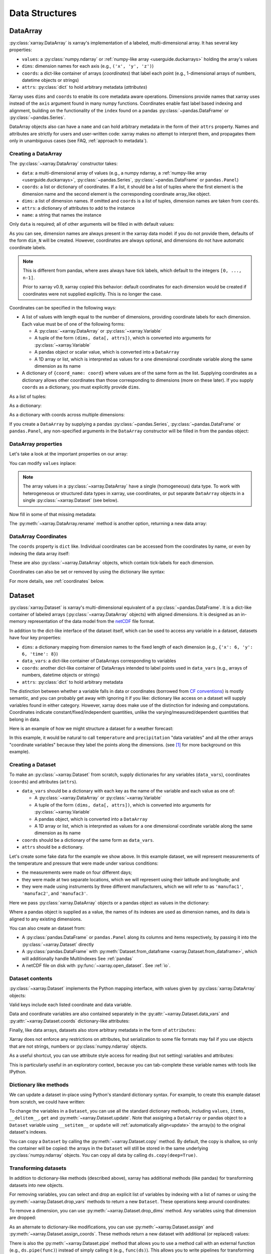 .. _data structures:

Data Structures
===============

.. ipython:: python
    :suppress:

    import numpy as np
    import pandas as pd
    import xarray as xr

    np.random.seed(123456)
    np.set_printoptions(threshold=10)

    %xmode minimal



DataArray
---------

:py:class:`xarray.DataArray` is xarray's implementation of a labeled,
multi-dimensional array. It has several key properties:

- ``values``: a :py:class:`numpy.ndarray` or
  :ref:`numpy-like array <userguide.duckarrays>` holding the array's values
- ``dims``: dimension names for each axis (e.g., ``('x', 'y', 'z')``)
- ``coords``: a dict-like container of arrays (*coordinates*) that label each
  point (e.g., 1-dimensional arrays of numbers, datetime objects or
  strings)
- ``attrs``: :py:class:`dict` to hold arbitrary metadata (*attributes*)

Xarray uses ``dims`` and ``coords`` to enable its core metadata aware operations.
Dimensions provide names that xarray uses instead of the ``axis`` argument found
in many numpy functions. Coordinates enable fast label based indexing and
alignment, building on the functionality of the ``index`` found on a pandas
:py:class:`~pandas.DataFrame` or :py:class:`~pandas.Series`.

DataArray objects also can have a ``name`` and can hold arbitrary metadata in
the form of their ``attrs`` property. Names and attributes are strictly for
users and user-written code: xarray makes no attempt to interpret them, and
propagates them only in unambiguous cases
(see FAQ, :ref:`approach to metadata`).

.. _creating a dataarray:

Creating a DataArray
~~~~~~~~~~~~~~~~~~~~

The :py:class:`~xarray.DataArray` constructor takes:

- ``data``: a multi-dimensional array of values (e.g., a numpy ndarray,
  a :ref:`numpy-like array <userguide.duckarrays>`, :py:class:`~pandas.Series`,
  :py:class:`~pandas.DataFrame` or ``pandas.Panel``)
- ``coords``: a list or dictionary of coordinates. If a list, it should be a
  list of tuples where the first element is the dimension name and the second
  element is the corresponding coordinate array_like object.
- ``dims``: a list of dimension names. If omitted and ``coords`` is a list of
  tuples, dimension names are taken from ``coords``.
- ``attrs``: a dictionary of attributes to add to the instance
- ``name``: a string that names the instance

.. ipython:: python

    data = np.random.rand(4, 3)
    locs = ["IA", "IL", "IN"]
    times = pd.date_range("2000-01-01", periods=4)
    foo = xr.DataArray(data, coords=[times, locs], dims=["time", "space"])
    foo

Only ``data`` is required; all of other arguments will be filled
in with default values:

.. ipython:: python

    xr.DataArray(data)

As you can see, dimension names are always present in the xarray data model: if
you do not provide them, defaults of the form ``dim_N`` will be created.
However, coordinates are always optional, and dimensions do not have automatic
coordinate labels.

.. note::

  This is different from pandas, where axes always have tick labels, which
  default to the integers ``[0, ..., n-1]``.

  Prior to xarray v0.9, xarray copied this behavior: default coordinates for
  each dimension would be created if coordinates were not supplied explicitly.
  This is no longer the case.

Coordinates can be specified in the following ways:

- A list of values with length equal to the number of dimensions, providing
  coordinate labels for each dimension. Each value must be of one of the
  following forms:

  * A :py:class:`~xarray.DataArray` or :py:class:`~xarray.Variable`
  * A tuple of the form ``(dims, data[, attrs])``, which is converted into
    arguments for :py:class:`~xarray.Variable`
  * A pandas object or scalar value, which is converted into a ``DataArray``
  * A 1D array or list, which is interpreted as values for a one dimensional
    coordinate variable along the same dimension as its name

- A dictionary of ``{coord_name: coord}`` where values are of the same form
  as the list. Supplying coordinates as a dictionary allows other coordinates
  than those corresponding to dimensions (more on these later). If you supply
  ``coords`` as a dictionary, you must explicitly provide ``dims``.

As a list of tuples:

.. ipython:: python

    xr.DataArray(data, coords=[("time", times), ("space", locs)])

As a dictionary:

.. ipython:: python

    xr.DataArray(
        data,
        coords={
            "time": times,
            "space": locs,
            "const": 42,
            "ranking": ("space", [1, 2, 3]),
        },
        dims=["time", "space"],
    )

As a dictionary with coords across multiple dimensions:

.. ipython:: python

    xr.DataArray(
        data,
        coords={
            "time": times,
            "space": locs,
            "const": 42,
            "ranking": (("time", "space"), np.arange(12).reshape(4, 3)),
        },
        dims=["time", "space"],
    )

If you create a ``DataArray`` by supplying a pandas
:py:class:`~pandas.Series`, :py:class:`~pandas.DataFrame` or
``pandas.Panel``, any non-specified arguments in the
``DataArray`` constructor will be filled in from the pandas object:

.. ipython:: python

    df = pd.DataFrame({"x": [0, 1], "y": [2, 3]}, index=["a", "b"])
    df.index.name = "abc"
    df.columns.name = "xyz"
    df
    xr.DataArray(df)

DataArray properties
~~~~~~~~~~~~~~~~~~~~

Let's take a look at the important properties on our array:

.. ipython:: python

    foo.values
    foo.dims
    foo.coords
    foo.attrs
    print(foo.name)

You can modify ``values`` inplace:

.. ipython:: python

    foo.values = 1.0 * foo.values

.. note::

    The array values in a :py:class:`~xarray.DataArray` have a single
    (homogeneous) data type. To work with heterogeneous or structured data
    types in xarray, use coordinates, or put separate ``DataArray`` objects
    in a single :py:class:`~xarray.Dataset` (see below).

Now fill in some of that missing metadata:

.. ipython:: python

    foo.name = "foo"
    foo.attrs["units"] = "meters"
    foo

The :py:meth:`~xarray.DataArray.rename` method is another option, returning a
new data array:

.. ipython:: python

    foo.rename("bar")

DataArray Coordinates
~~~~~~~~~~~~~~~~~~~~~

The ``coords`` property is ``dict`` like. Individual coordinates can be
accessed from the coordinates by name, or even by indexing the data array
itself:

.. ipython:: python

    foo.coords["time"]
    foo["time"]

These are also :py:class:`~xarray.DataArray` objects, which contain tick-labels
for each dimension.

Coordinates can also be set or removed by using the dictionary like syntax:

.. ipython:: python

    foo["ranking"] = ("space", [1, 2, 3])
    foo.coords
    del foo["ranking"]
    foo.coords

For more details, see :ref:`coordinates` below.

Dataset
-------

:py:class:`xarray.Dataset` is xarray's multi-dimensional equivalent of a
:py:class:`~pandas.DataFrame`. It is a dict-like
container of labeled arrays (:py:class:`~xarray.DataArray` objects) with aligned
dimensions. It is designed as an in-memory representation of the data model
from the `netCDF`__ file format.

__ https://www.unidata.ucar.edu/software/netcdf/

In addition to the dict-like interface of the dataset itself, which can be used
to access any variable in a dataset, datasets have four key properties:

- ``dims``: a dictionary mapping from dimension names to the fixed length of
  each dimension (e.g., ``{'x': 6, 'y': 6, 'time': 8}``)
- ``data_vars``: a dict-like container of DataArrays corresponding to variables
- ``coords``: another dict-like container of DataArrays intended to label points
  used in ``data_vars`` (e.g., arrays of numbers, datetime objects or strings)
- ``attrs``: :py:class:`dict` to hold arbitrary metadata

The distinction between whether a variable falls in data or coordinates
(borrowed from `CF conventions`_) is mostly semantic, and you can probably get
away with ignoring it if you like: dictionary like access on a dataset will
supply variables found in either category. However, xarray does make use of the
distinction for indexing and computations. Coordinates indicate
constant/fixed/independent quantities, unlike the varying/measured/dependent
quantities that belong in data.

.. _CF conventions: https://cfconventions.org/

Here is an example of how we might structure a dataset for a weather forecast:

.. image:: ../_static/dataset-diagram.png

In this example, it would be natural to call ``temperature`` and
``precipitation`` "data variables" and all the other arrays "coordinate
variables" because they label the points along the dimensions. (see [1]_ for
more background on this example).

Creating a Dataset
~~~~~~~~~~~~~~~~~~

To make an :py:class:`~xarray.Dataset` from scratch, supply dictionaries for any
variables (``data_vars``), coordinates (``coords``) and attributes (``attrs``).

- ``data_vars`` should be a dictionary with each key as the name of the variable
  and each value as one of:

  * A :py:class:`~xarray.DataArray` or :py:class:`~xarray.Variable`
  * A tuple of the form ``(dims, data[, attrs])``, which is converted into
    arguments for :py:class:`~xarray.Variable`
  * A pandas object, which is converted into a ``DataArray``
  * A 1D array or list, which is interpreted as values for a one dimensional
    coordinate variable along the same dimension as its name

- ``coords`` should be a dictionary of the same form as ``data_vars``.

- ``attrs`` should be a dictionary.

Let's create some fake data for the example we show above. In this
example dataset, we will represent measurements of the temperature and
pressure that were made under various conditions:

* the measurements were made on four different days;
* they were made at two separate locations, which we will represent using
  their latitude and longitude; and
* they were made using instruments by three different manufacturers, which we
  will refer to as ``'manufac1'``, ``'manufac2'``, and ``'manufac3'``.

.. ipython:: python

    np.random.seed(0)
    temperature = 15 + 8 * np.random.randn(2, 3, 4)
    precipitation = 10 * np.random.rand(2, 3, 4)
    lon = [-99.83, -99.32]
    lat = [42.25, 42.21]
    instruments = ["manufac1", "manufac2", "manufac3"]
    time = pd.date_range("2014-09-06", periods=4)
    reference_time = pd.Timestamp("2014-09-05")

    # for real use cases, its good practice to supply array attributes such as
    # units, but we won't bother here for the sake of brevity
    ds = xr.Dataset(
        {
            "temperature": (["loc", "instrument", "time"], temperature),
            "precipitation": (["loc", "instrument", "time"], precipitation),
        },
        coords={
            "lon": (["loc"], lon),
            "lat": (["loc"], lat),
            "instrument": instruments,
            "time": time,
            "reference_time": reference_time,
        },
    )
    ds

Here we pass :py:class:`xarray.DataArray` objects or a pandas object as values
in the dictionary:

.. ipython:: python

    xr.Dataset(dict(bar=foo))


.. ipython:: python

    xr.Dataset(dict(bar=foo.to_pandas()))

Where a pandas object is supplied as a value, the names of its indexes are used as dimension
names, and its data is aligned to any existing dimensions.

You can also create an dataset from:

- A :py:class:`pandas.DataFrame` or ``pandas.Panel`` along its columns and items
  respectively, by passing it into the :py:class:`~xarray.Dataset` directly
- A :py:class:`pandas.DataFrame` with :py:meth:`Dataset.from_dataframe <xarray.Dataset.from_dataframe>`,
  which will additionally handle MultiIndexes See :ref:`pandas`
- A netCDF file on disk with :py:func:`~xarray.open_dataset`. See :ref:`io`.

Dataset contents
~~~~~~~~~~~~~~~~

:py:class:`~xarray.Dataset` implements the Python mapping interface, with
values given by :py:class:`xarray.DataArray` objects:

.. ipython:: python

    "temperature" in ds
    ds["temperature"]

Valid keys include each listed coordinate and data variable.

Data and coordinate variables are also contained separately in the
:py:attr:`~xarray.Dataset.data_vars` and :py:attr:`~xarray.Dataset.coords`
dictionary-like attributes:

.. ipython:: python

    ds.data_vars
    ds.coords

Finally, like data arrays, datasets also store arbitrary metadata in the form
of ``attributes``:

.. ipython:: python

    ds.attrs

    ds.attrs["title"] = "example attribute"
    ds

Xarray does not enforce any restrictions on attributes, but serialization to
some file formats may fail if you use objects that are not strings, numbers
or :py:class:`numpy.ndarray` objects.

As a useful shortcut, you can use attribute style access for reading (but not
setting) variables and attributes:

.. ipython:: python

    ds.temperature

This is particularly useful in an exploratory context, because you can
tab-complete these variable names with tools like IPython.

.. _dictionary_like_methods:

Dictionary like methods
~~~~~~~~~~~~~~~~~~~~~~~

We can update a dataset in-place using Python's standard dictionary syntax. For
example, to create this example dataset from scratch, we could have written:

.. ipython:: python

    ds = xr.Dataset()
    ds["temperature"] = (("loc", "instrument", "time"), temperature)
    ds["temperature_double"] = (("loc", "instrument", "time"), temperature * 2)
    ds["precipitation"] = (("loc", "instrument", "time"), precipitation)
    ds.coords["lat"] = (("loc",), lat)
    ds.coords["lon"] = (("loc",), lon)
    ds.coords["time"] = pd.date_range("2014-09-06", periods=4)
    ds.coords["reference_time"] = pd.Timestamp("2014-09-05")

To change the variables in a ``Dataset``, you can use all the standard dictionary
methods, including ``values``, ``items``, ``__delitem__``, ``get`` and
:py:meth:`~xarray.Dataset.update`. Note that assigning a ``DataArray`` or pandas
object to a ``Dataset`` variable using ``__setitem__`` or ``update`` will
:ref:`automatically align<update>` the array(s) to the original
dataset's indexes.

You can copy a ``Dataset`` by calling the :py:meth:`~xarray.Dataset.copy`
method. By default, the copy is shallow, so only the container will be copied:
the arrays in the ``Dataset`` will still be stored in the same underlying
:py:class:`numpy.ndarray` objects. You can copy all data by calling
``ds.copy(deep=True)``.

.. _transforming datasets:

Transforming datasets
~~~~~~~~~~~~~~~~~~~~~

In addition to dictionary-like methods (described above), xarray has additional
methods (like pandas) for transforming datasets into new objects.

For removing variables, you can select and drop an explicit list of
variables by indexing with a list of names or using the
:py:meth:`~xarray.Dataset.drop_vars` methods to return a new ``Dataset``. These
operations keep around coordinates:

.. ipython:: python

    ds[["temperature"]]
    ds[["temperature", "temperature_double"]]
    ds.drop_vars("temperature")

To remove a dimension, you can use :py:meth:`~xarray.Dataset.drop_dims` method.
Any variables using that dimension are dropped:

.. ipython:: python

    ds.drop_dims("time")

As an alternate to dictionary-like modifications, you can use
:py:meth:`~xarray.Dataset.assign` and :py:meth:`~xarray.Dataset.assign_coords`.
These methods return a new dataset with additional (or replaced) values:

.. ipython:: python

    ds.assign(temperature2=2 * ds.temperature)

There is also the :py:meth:`~xarray.Dataset.pipe` method that allows you to use
a method call with an external function (e.g., ``ds.pipe(func)``) instead of
simply calling it (e.g., ``func(ds)``). This allows you to write pipelines for
transforming your data (using "method chaining") instead of writing hard to
follow nested function calls:

.. ipython:: python

    # these lines are equivalent, but with pipe we can make the logic flow
    # entirely from left to right
    plt.plot((2 * ds.temperature.sel(loc=0)).mean("instrument"))
    (ds.temperature.sel(loc=0).pipe(lambda x: 2 * x).mean("instrument").pipe(plt.plot))

Both ``pipe`` and ``assign`` replicate the pandas methods of the same names
(:py:meth:`DataFrame.pipe <pandas.DataFrame.pipe>` and
:py:meth:`DataFrame.assign <pandas.DataFrame.assign>`).

With xarray, there is no performance penalty for creating new datasets, even if
variables are lazily loaded from a file on disk. Creating new objects instead
of mutating existing objects often results in easier to understand code, so we
encourage using this approach.

Renaming variables
~~~~~~~~~~~~~~~~~~

Another useful option is the :py:meth:`~xarray.Dataset.rename` method to rename
dataset variables:

.. ipython:: python

    ds.rename({"temperature": "temp", "precipitation": "precip"})

The related :py:meth:`~xarray.Dataset.swap_dims` method allows you do to swap
dimension and non-dimension variables:

.. ipython:: python

    ds.coords["day"] = ("time", [6, 7, 8, 9])
    ds.swap_dims({"time": "day"})

DataTree
--------

:py:class:`~xarray.DataTree` is ``xarray``'s highest-level data structure, able to
organise heterogeneous data which could not be stored inside a single
:py:class:`~xarray.Dataset` object. This includes representing the recursive structure
of multiple `groups`_ within a netCDF file or `Zarr Store`_.

.. _groups: https://www.unidata.ucar.edu/software/netcdf/workshops/2011/groups-types/GroupsIntro.html
.. _Zarr Store: https://zarr.readthedocs.io/en/stable/tutorial.html#groups

Each :py:class:`~xarray.DataTree` object (or "node") contains the same data that a single
:py:class:`xarray.Dataset` would (i.e. :py:class:`~xarray.DataArray` objects stored under hashable
keys), and so has the same key properties:

- ``dims``: a dictionary mapping of dimension names to lengths, for the
  variables in this node, and this node's ancestors,
- ``data_vars``: a dict-like container of DataArrays corresponding to variables
  in this node,
- ``coords``: another dict-like container of DataArrays, corresponding to
  coordinate variables in this node, and this node's ancestors,
- ``attrs``: dict to hold arbitrary metadata relevant to data in this node.

A single :py:class:`~xarray.DataTree` object acts much like a single :py:class:`~xarray.Dataset` object, and
has a similar set of dict-like methods defined upon it. However, :py:class:`~xarray.DataTree`\s
can also contain other :py:class:`~xarray.DataTree` objects, so they can be thought of as
nested dict-like containers of both :py:class:`xarray.DataArray`\s and :py:class:`~xarray.DataTree`\s.

A single datatree object is known as a "node", and its position relative to
other nodes is defined by two more key properties:

- ``children``: An dictionary mapping from names to other :py:class:`~xarray.DataTree`
  objects, known as its "child nodes".
- ``parent``: The single :py:class:`~xarray.DataTree` object whose children this datatree is a
  member of, known as its "parent node".

Each child automatically knows about its parent node, and a node without a
parent is known as a "root" node (represented by the ``parent`` attribute
pointing to ``None``). Nodes can have multiple children, but as each child node
has at most one parent, there can only ever be one root node in a given tree.

The overall structure is technically a ``connected acyclic undirected rooted graph``,
otherwise known as a `"Tree" <https://en.wikipedia.org/wiki/Tree_(graph_theory)>`_.

:py:class:`~xarray.DataTree` objects can also optionally have a ``name`` as well as ``attrs``,
just like a :py:class:`~xarray.DataArray`. Again these are not normally used unless explicitly
accessed by the user.


.. _creating a datatree:

Creating a DataTree
~~~~~~~~~~~~~~~~~~~

One way to create a :py:class:`~xarray.DataTree` from scratch is to create each node individually,
specifying the nodes' relationship to one another as you create each one.

The :py:class:`~xarray.DataTree` constructor takes:

- ``dataset``: The data that will be stored in this node, represented by a single
  :py:class:`xarray.Dataset`, or a named :py:class:`xarray.DataArray`.
- ``children``: The various child nodes (if there are any), given as a mapping
  from string keys to :py:class:`~xarray.DataTree` objects.
- ``name``: A string to use as the name of this node.

Let's make a single datatree node with some example data in it:

.. ipython:: python

    ds1 = xr.Dataset({"foo": "orange"})
    dt = xr.DataTree(name="root", dataset=ds1)
    dt

At this point we have created a single node datatree with no parent and no children.

.. ipython:: python

    dt.parent is None
    dt.children

We can add a second node to this tree, assigning it to the parent node ``dt``:

.. ipython:: python

    dataset2 = xr.Dataset({"bar": 0}, coords={"y": ("y", [0, 1, 2])})
    dt2 = xr.DataTree(name="a", dataset=dataset2)
    # Add the child Datatree to the root node
    dt.children = {"child-node": dt2}
    dt


More idiomatically you can create a tree from a dictionary of ``Datasets`` and
``DataTrees``. In this case we add a new node under ``dt["child-node"]`` by
providing the explicit path under ``"child-node"`` as the dictionary key:

.. ipython:: python

    # create a third Dataset
    ds3 = xr.Dataset({"zed": np.nan})
    # create a tree from a dictionary of DataTrees and Datasets
    dt = xr.DataTree.from_dict({"/": dt, "/child-node/new-zed-node": ds3})

We have created a tree with three nodes in it:

.. ipython:: python

    dt



Consistency checks are enforced. For instance, if we try to create a ``cycle``,
where the root node is also a child of a descendent, the constructor will raise
an (:py:class:`~xarray.InvalidTreeError`):

.. ipython:: python
    :okexcept:

    dt["child-node"].children = {"new-child": dt}

Alternatively you can also create a :py:class:`~xarray.DataTree` object from:

- A dictionary mapping directory-like paths to either :py:class:`~xarray.DataTree` nodes or data, using :py:meth:`xarray.DataTree.from_dict()`,
- A well formed netCDF or Zarr file on disk with :py:func:`~xarray.open_datatree()`. See :ref:`reading and writing files <io>`.

For data files with groups that do not not align see
:py:func:`xarray.open_groups` or target each group individually
:py:func:`xarray.open_dataset(group='groupname') <xarray.open_dataset>`. For
more information about coordinate alignment see :ref:`datatree-inheritance`



DataTree Contents
~~~~~~~~~~~~~~~~~

Like :py:class:`~xarray.Dataset`, :py:class:`~xarray.DataTree` implements the python mapping interface,
but with values given by either :py:class:`~xarray.DataArray` objects or other
:py:class:`~xarray.DataTree` objects.

.. ipython:: python

    dt["child-node"]
    dt["foo"]

Iterating over keys will iterate over both the names of variables and child nodes.

We can also access all the data in a single node, and its inherited coordinates, through a dataset-like view

.. ipython:: python

    dt["child-node"].dataset

This demonstrates the fact that the data in any one node is equivalent to the
contents of a single :py:class:`~xarray.Dataset` object. The :py:attr:`DataTree.dataset <xarray.DataTree.dataset>` property
returns an immutable view, but we can instead extract the node's data contents
as a new and mutable :py:class:`~xarray.Dataset` object via
:py:meth:`DataTree.to_dataset() <xarray.DataTree.to_dataset>`:

.. ipython:: python

    dt["child-node"].to_dataset()

Like with :py:class:`~xarray.Dataset`, you can access the data and coordinate variables of a
node separately via the :py:attr:`~xarray.DataTree.data_vars` and :py:attr:`~xarray.DataTree.coords` attributes:

.. ipython:: python

    dt["child-node"].data_vars
    dt["child-node"].coords


Dictionary-like methods
~~~~~~~~~~~~~~~~~~~~~~~

We can update a datatree in-place using Python's standard dictionary syntax,
similar to how we can for Dataset objects. For example, to create this example
DataTree from scratch, we could have written:

.. ipython:: python

    dt = xr.DataTree(name="root")
    dt["foo"] = "orange"
    dt["child-node"] = xr.DataTree(
        dataset=xr.Dataset({"bar": 0}, coords={"y": ("y", [0, 1, 2])})
    )
    dt["child-node/new-zed-node/zed"] = np.nan
    dt

To change the variables in a node of a :py:class:`~xarray.DataTree`, you can use all the
standard dictionary methods, including ``values``, ``items``, ``__delitem__``,
``get`` and :py:meth:`xarray.DataTree.update`.
Note that assigning a :py:class:`~xarray.DataTree` object to a :py:class:`~xarray.DataTree` variable using
``__setitem__`` or :py:meth:`~xarray.DataTree.update` will :ref:`automatically align <update>` the
array(s) to the original node's indexes.

If you copy a :py:class:`~xarray.DataTree` using the :py:func:`copy` function or the
:py:meth:`xarray.DataTree.copy` method it will copy the subtree,
meaning that node and children below it, but no parents above it.
Like for :py:class:`~xarray.Dataset`, this copy is shallow by default, but you can copy all the
underlying data arrays by calling ``dt.copy(deep=True)``.


.. _datatree-inheritance:

DataTree Inheritance
~~~~~~~~~~~~~~~~~~~~

DataTree implements a simple inheritance mechanism. Coordinates, dimensions and their
associated indices are propagated from downward starting from the root node to
all descendent nodes.  Coordinate inheritance was inspired by the NetCDF-CF
inherited dimensions, but DataTree's inheritance is slightly stricter yet
easier to reason about.

The constraint that this puts on a DataTree is that dimensions and indices that
are inherited must be aligned with any direct descendent node's existing
dimension or index.  This allows descendents to use dimensions defined in
ancestor nodes, without duplicating that information. But as a consequence, if
a dimension-name is defined in on a node and that same dimension-name
exists in one of its ancestors, they must align (have the same index and
size).

Some examples:

.. ipython:: python

    # Set up coordinates
    time = xr.DataArray(data=["2022-01", "2023-01"], dims="time")
    stations = xr.DataArray(data=list("abcdef"), dims="station")
    lon = [-100, -80, -60]
    lat = [10, 20, 30]

    # Set up fake data
    wind_speed = xr.DataArray(np.ones((2, 6)) * 2, dims=("time", "station"))
    pressure = xr.DataArray(np.ones((2, 6)) * 3, dims=("time", "station"))
    air_temperature = xr.DataArray(np.ones((2, 6)) * 4, dims=("time", "station"))
    dewpoint = xr.DataArray(np.ones((2, 6)) * 5, dims=("time", "station"))
    infrared = xr.DataArray(np.ones((2, 3, 3)) * 6, dims=("time", "lon", "lat"))
    true_color = xr.DataArray(np.ones((2, 3, 3)) * 7, dims=("time", "lon", "lat"))

    dt2 = xr.DataTree.from_dict(
        {
            "/": xr.Dataset(
                coords={"time": time},
            ),
            "/weather": xr.Dataset(
                coords={"station": stations},
                data_vars={
                    "wind_speed": wind_speed,
                    "pressure": pressure,
                },
            ),
            "/weather/temperature": xr.Dataset(
                data_vars={
                    "air_temperature": air_temperature,
                    "dewpoint": dewpoint,
                },
            ),
            "/satellite": xr.Dataset(
                coords={"lat": lat, "lon": lon},
                data_vars={
                    "infrared": infrared,
                    "true_color": true_color,
                },
            ),
        },
    )
    dt2


Here there are four different coordinate variables, which apply to variables in the DataTree in different ways:

``time`` is a shared coordinate used by both ``weather`` and ``satellite`` variables
``station`` is used only for ``weather`` variables
``lat`` and ``lon`` are only use for ``satellite`` images

Coordinate variables are inherited to descendent nodes, which is only possible because
variables at different levels of a hierarchical DataTree are always
aligned. Placing the ``time`` variable at the root node automatically indicates
that it applies to all descendent nodes. Similarly, ``station`` is in the base
``weather`` node, because it applies to all weather variables, both directly in
``weather`` and in the ``temperature`` sub-tree.  Notice the inherited coordinates are
explicitly shown in the tree representation under ``Inherited coordinates:``.

.. ipython:: python

    dt2["/weather"]

Accessing any of the lower level trees through the :py:func:`.dataset <xarray.DataTree.dataset>` property
automatically includes coordinates from higher levels (e.g., ``time`` and
``station``):

.. ipython:: python

    dt2["/weather/temperature"].dataset

Similarly, when you retrieve a Dataset through :py:func:`~xarray.DataTree.to_dataset`  , the inherited coordinates are
included by default unless you exclude them with the ``inherit`` flag:

.. ipython:: python

    dt2["/weather/temperature"].to_dataset()

    dt2["/weather/temperature"].to_dataset(inherit=False)

For more examples and further discussion see :ref:`alignment and coordinate inheritance <hierarchical-data.alignment-and-coordinate-inheritance>`.

.. _coordinates:

Coordinates
-----------

Coordinates are ancillary variables stored for ``DataArray`` and ``Dataset``
objects in the ``coords`` attribute:

.. ipython:: python

    ds.coords

Unlike attributes, xarray *does* interpret and persist coordinates in
operations that transform xarray objects. There are two types of coordinates
in xarray:

- **dimension coordinates** are one dimensional coordinates with a name equal
  to their sole dimension (marked by ``*`` when printing a dataset or data
  array). They are used for label based indexing and alignment,
  like the ``index`` found on a pandas :py:class:`~pandas.DataFrame` or
  :py:class:`~pandas.Series`. Indeed, these "dimension" coordinates use a
  :py:class:`pandas.Index` internally to store their values.

- **non-dimension coordinates** are variables that contain coordinate
  data, but are not a dimension coordinate. They can be multidimensional (see
  :ref:`/examples/multidimensional-coords.ipynb`), and there is no
  relationship between the name of a non-dimension coordinate and the
  name(s) of its dimension(s).  Non-dimension coordinates can be
  useful for indexing or plotting; otherwise, xarray does not make any
  direct use of the values associated with them.  They are not used
  for alignment or automatic indexing, nor are they required to match
  when doing arithmetic (see :ref:`coordinates math`).

.. note::

  Xarray's terminology differs from the `CF terminology`_, where the
  "dimension coordinates" are called "coordinate variables", and the
  "non-dimension coordinates" are called "auxiliary coordinate variables"
  (see :issue:`1295` for more details).

.. _CF terminology: https://cfconventions.org/cf-conventions/v1.6.0/cf-conventions.html#terminology


Modifying coordinates
~~~~~~~~~~~~~~~~~~~~~

To entirely add or remove coordinate arrays, you can use dictionary like
syntax, as shown above.

To convert back and forth between data and coordinates, you can use the
:py:meth:`~xarray.Dataset.set_coords` and
:py:meth:`~xarray.Dataset.reset_coords` methods:

.. ipython:: python

    ds.reset_coords()
    ds.set_coords(["temperature", "precipitation"])
    ds["temperature"].reset_coords(drop=True)

Notice that these operations skip coordinates with names given by dimensions,
as used for indexing. This mostly because we are not entirely sure how to
design the interface around the fact that xarray cannot store a coordinate and
variable with the name but different values in the same dictionary. But we do
recognize that supporting something like this would be useful.

Coordinates methods
~~~~~~~~~~~~~~~~~~~

``Coordinates`` objects also have a few useful methods, mostly for converting
them into dataset objects:

.. ipython:: python

    ds.coords.to_dataset()

The merge method is particularly interesting, because it implements the same
logic used for merging coordinates in arithmetic operations
(see :ref:`comput`):

.. ipython:: python

    alt = xr.Dataset(coords={"z": [10], "lat": 0, "lon": 0})
    ds.coords.merge(alt.coords)

The ``coords.merge`` method may be useful if you want to implement your own
binary operations that act on xarray objects. In the future, we hope to write
more helper functions so that you can easily make your functions act like
xarray's built-in arithmetic.

Indexes
~~~~~~~

To convert a coordinate (or any ``DataArray``) into an actual
:py:class:`pandas.Index`, use the :py:meth:`~xarray.DataArray.to_index` method:

.. ipython:: python

    ds["time"].to_index()

A useful shortcut is the ``indexes`` property (on both ``DataArray`` and
``Dataset``), which lazily constructs a dictionary whose keys are given by each
dimension and whose the values are ``Index`` objects:

.. ipython:: python

    ds.indexes

MultiIndex coordinates
~~~~~~~~~~~~~~~~~~~~~~

Xarray supports labeling coordinate values with a :py:class:`pandas.MultiIndex`:

.. ipython:: python

    midx = pd.MultiIndex.from_arrays(
        [["R", "R", "V", "V"], [0.1, 0.2, 0.7, 0.9]], names=("band", "wn")
    )
    mda = xr.DataArray(np.random.rand(4), coords={"spec": midx}, dims="spec")
    mda

For convenience multi-index levels are directly accessible as "virtual" or
"derived" coordinates (marked by ``-`` when printing a dataset or data array):

.. ipython:: python

    mda["band"]
    mda.wn

Indexing with multi-index levels is also possible using the ``sel`` method
(see :ref:`multi-level indexing`).

Unlike other coordinates, "virtual" level coordinates are not stored in
the ``coords`` attribute of ``DataArray`` and ``Dataset`` objects
(although they are shown when printing the ``coords`` attribute).
Consequently, most of the coordinates related methods don't apply for them.
It also can't be used to replace one particular level.

Because in a ``DataArray`` or ``Dataset`` object each multi-index level is
accessible as a "virtual" coordinate, its name must not conflict with the names
of the other levels, coordinates and data variables of the same object.
Even though xarray sets default names for multi-indexes with unnamed levels,
it is recommended that you explicitly set the names of the levels.

.. [1] Latitude and longitude are 2D arrays because the dataset uses
   `projected coordinates`__. ``reference_time`` refers to the reference time
   at which the forecast was made, rather than ``time`` which is the valid time
   for which the forecast applies.

__ https://en.wikipedia.org/wiki/Map_projection
